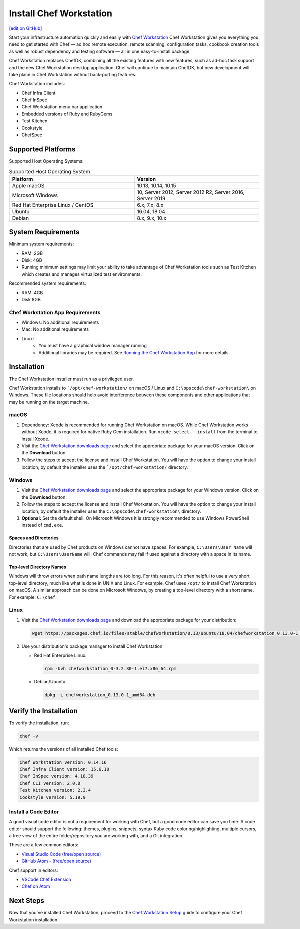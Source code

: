 =====================================================
Install Chef Workstation
=====================================================
`[edit on GitHub] <https://github.com/chef/chef-web-docs/blob/master/chef_master/source/install_workstation.rst>`__

Start your infrastructure automation quickly and easily with `Chef Workstation <https://www.chef.sh/>`__ Chef Workstation gives you everything you need to get started with Chef — ad hoc remote execution, remote scanning, configuration tasks, cookbook creation tools as well as robust dependency and testing software — all in one easy-to-install package.

Chef Workstation replaces ChefDK, combining all the existing features with new features, such as ad-hoc task support and the new Chef Workstation desktop application. Chef will continue to maintain ChefDK, but new development will take place in Chef Workstation without back-porting features.

Chef Workstation includes:

* Chef Infra Client
* Chef InSpec
* Chef Workstation menu bar application
* Embedded versions of Ruby and RubyGems
* Test Kitchen
* Cookstyle
* ChefSpec

Supported Platforms
====================================================

Supported Host Operating Systems:

.. list-table:: Supported Host Operating System
   :widths: 15 15
   :header-rows: 1

   * - Platform
     - Version
   * - Apple macOS
     - 10.13, 10.14, 10.15
   * - Microsoft Windows
     - 10, Server 2012, Server 2012 R2, Server 2016, Server 2019
   * - Red Hat Enterprise Linux / CentOS
     - 6.x, 7.x, 8.x
   * - Ubuntu
     - 16.04, 18.04
   * - Debian
     - 8.x, 9.x, 10.x

System Requirements
====================================================

Minimum system requirements:

* RAM: 2GB
* Disk: 4GB
* Running minimum settings may limit your ability to take advantage of Chef
  Workstation tools such as Test Kitchen which creates and manages virtualized
  test environments.

Recommended system requirements:

* RAM: 4GB
* Disk 8GB

Chef Workstation App Requirements
-----------------------------------------------------

* Windows: No additional requirements
* Mac: No additional requirements
* Linux:
   - You must have a graphical window manager running
   - Additional libraries may be required. See `Running the Chef Workstation App <https://chef-workstation-app.html>`_ for more details.

Installation
=====================================================
The Chef Workstation installer must run as a privileged user.

Chef Workstation installs to ```/opt/chef-workstation/`` on macOS / Linux and ``C:\opscode\chef-workstation\`` on Windows. These file locations should help avoid interference between these components and other applications that may be running on the target machine.

macOS
-----------------------------------------------------

#. Dependency: Xcode is recommended for running Chef Workstation on macOS. While Chef Workstation works without Xcode, it is required for native Ruby Gem installation. Run ``xcode-select --install`` from the terminal to install Xcode.
#. Visit the `Chef Workstation downloads page <https://downloads.chef.io/chef-workstation#mac_os_x>`__ and select the appropriate package for your macOS version. Click on the **Download** button.
#. Follow the steps to accept the license and install Chef Workstation. You will have the option to change your install location; by default the installer uses the ```/opt/chef-workstation/`` directory.

Windows
-----------------------------------------------------
#. Visit the `Chef Workstation downloads page <https://downloads.chef.io/chef-workstation#windows>`__ and select the appropriate package for your Windows version. Click on the **Download** button.
#. Follow the steps to accept the license and install Chef Workstation. You will have the option to change your install location; by default the installer uses the ``C:\opscode\chef-workstation\`` directory.
#. **Optional:** Set the default shell. On Microsoft Windows it is strongly recommended to use Windows PowerShell instead of ``cmd.exe``.

Spaces and Directories
+++++++++++++++++++++++++++++++++++++++++++++++++++++
.. tag windows_spaces_and_directories

Directories that are used by Chef products on Windows cannot have spaces. For example, ``C:\Users\User Name`` will not work, but ``C:\Users\UserName`` will. Chef commands may fail if used against a directory with a space in its name.

.. end_tag

Top-level Directory Names
+++++++++++++++++++++++++++++++++++++++++++++++++++++
.. tag windows_top_level_directory_names

Windows will throw errors when path name lengths are too long. For this reason, it's often helpful to use a very short top-level directory, much like what is done in UNIX and Linux. For example, Chef uses ``/opt/`` to install Chef Workstation on macOS. A similar approach can be done on Microsoft Windows, by creating a top-level directory with a short name. For example: ``C:\chef``.

.. end_tag

Linux
-----------------------------------------------------
#. Visit the `Chef Workstation downloads page <https://downloads.chef.io/chef-workstation>`__ and download the appropriate package for your distribution:

   .. code-block:: bash

      wget https://packages.chef.io/files/stable/chefworkstation/0.13/ubuntu/18.04/chefworkstation_0.13.0-1_amd64.deb

#. Use your distribution's package manager to install Chef Workstation:

   * Red Hat Enterprise Linux:

     .. code-block:: bash

        rpm -Uvh chefworkstation_0-3.2.30-1.el7.x86_64.rpm

   * Debian/Ubuntu:

     .. code-block:: bash

        dpkg -i chefworkstation_0.13.0-1_amd64.deb

Verify the Installation
====================================================

To verify the installation, run:

.. code-block:: shell

   chef -v

Which returns the versions of all installed Chef tools:

.. code-block:: shell

  Chef Workstation version: 0.14.16
  Chef Infra Client version: 15.6.10
  Chef InSpec version: 4.18.39
  Chef CLI version: 2.0.0
  Test Kitchen version: 2.3.4
  Cookstyle version: 5.19.9

Install a Code Editor
-------------------------------------------------------
A good visual code editor is not a requirement for working with Chef, but a good code editor can save you time.
A code editor should support the following: themes, plugins, snippets, syntax Ruby code coloring/highlighting, multiple cursors, a tree view of the entire folder/repository you are working with, and a Git integration.

These are a few common editors:

* `Visual Studio Code (free/open source) <https://code.visualstudio.com/>`__
* `GitHub Atom - (free/open source) <https://atom.io/>`__

Chef support in editors:

* `VSCode Chef Extension <https://marketplace.visualstudio.com/items?itemName=chef-software.Chef>`__
* `Chef on Atom <https://atom.io/packages/language-chef>`__

Next Steps
=====================================================
Now that you've installed Chef Workstation, proceed to the `Chef Workstation Setup </chefdk_setup.html>`__ guide to configure your Chef Workstation installation.

